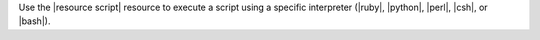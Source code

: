 .. The contents of this file are included in multiple topics and describes a note or a warning.
.. This file is very likely included in many spots across doc sets and versioned docs sets. It should be edited carefully, keeping in mind that it must be a neutral, matter-of-fact statement.
.. This file should not be changed in a way that hinders its ability to appear in multiple documentation sets.


Use the |resource script| resource to execute a script using a specific interpreter (|ruby|, |python|, |perl|, |csh|, or |bash|).
